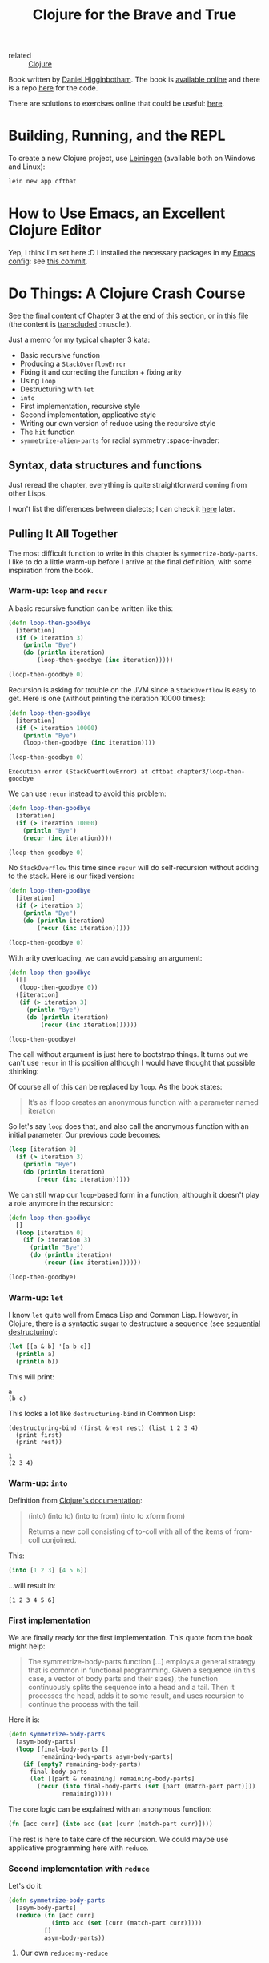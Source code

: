 :PROPERTIES:
:ID:       5c19e8cd-da2b-4c0b-8bf7-5d5f6288b49a
:CREATED:  [2022-01-24 Mon 22:27]
:END:
#+title: Clojure for the Brave and True
#+filetags: :book:

- related :: [[id:b5f6eabf-622e-4b8c-9ce6-45207850d301][Clojure]]

Book written by [[id:c8b453e8-f36a-4b1a-a751-7815c8571855][Daniel Higginbotham]]. The book is [[https://www.braveclojure.com/][available online]] and
there is a repo [[https://github.com/braveclojure/cftbat-code][here]] for the code.

There are solutions to exercises online that could be useful: [[https://github.com/madmax96/brave-clojure-solutions][here]].

* Building, Running, and the REPL
:PROPERTIES:
:CREATED:  [2022-01-27 Thu 23:26]
:END:

To create a new Clojure project, use [[https://leiningen.org/][Leiningen]] (available both on
Windows and Linux):

#+begin_src sh
  lein new app cftbat
#+end_src

* How to Use Emacs, an Excellent Clojure Editor
:PROPERTIES:
:CREATED:  [2022-01-27 Thu 23:34]
:END:

Yep, I think I'm set here :D I installed the necessary packages in my
[[https://github.com/alecigne/.emacs.d][Emacs config]]: see [[https://github.com/alecigne/.emacs.d/commit/d9ed07c5da0286251f34e2d70d3dcdfc0053406a][this commit]].

* Do Things: A Clojure Crash Course
:PROPERTIES:
:CREATED:  [2022-01-27 Thu 23:23]
:END:

See the final content of Chapter 3 at the end of this section, or in
[[file:code/cftbat/src/cftbat/chapter3.clj][this file]] (the content is [[https://github.com/nobiot/org-transclusion][transcluded]] :muscle:).

Just a memo for my typical chapter 3 kata:

- Basic recursive function
- Producing a =StackOverflowError=
- Fixing it and correcting the function + fixing arity
- Using ~loop~
- Destructuring with ~let~
- ~into~
- First implementation, recursive style
- Second implementation, applicative style
- Writing our own version of reduce using the recursive style
- The ~hit~ function
- ~symmetrize-alien-parts~ for radial symmetry :space-invader:

** Syntax, data structures and functions
:PROPERTIES:
:CREATED:  [2022-02-01 Tue 21:02]
:END:

Just reread the chapter, everything is quite straightforward coming
from other Lisps.

I won't list the differences between dialects; I can check it [[http://hyperpolyglot.wikidot.com/lisp][here]]
later.

** Pulling It All Together
:PROPERTIES:
:CREATED:  [2022-02-01 Tue 21:02]
:END:

The most difficult function to write in this chapter is
~symmetrize-body-parts~. I like to do a little warm-up before I arrive
at the final definition, with some inspiration from the book.

*** Warm-up: ~loop~ and ~recur~
:PROPERTIES:
:CREATED:  [2022-01-30 Sun 19:12]
:END:

A basic recursive function can be written like this:

#+begin_src clojure
  (defn loop-then-goodbye
    [iteration]
    (if (> iteration 3)
      (println "Bye")
      (do (println iteration)
          (loop-then-goodbye (inc iteration)))))

  (loop-then-goodbye 0)
#+end_src

Recursion is asking for trouble on the JVM since a =StackOverflow= is
easy to get. Here is one (without printing the iteration 10000 times):

#+begin_src clojure
  (defn loop-then-goodbye
    [iteration]
    (if (> iteration 10000)
      (println "Bye")
      (loop-then-goodbye (inc iteration))))

  (loop-then-goodbye 0)
#+end_src

#+begin_example
  Execution error (StackOverflowError) at cftbat.chapter3/loop-then-goodbye
#+end_example

We can use ~recur~ instead to avoid this problem:

#+begin_src clojure
  (defn loop-then-goodbye
    [iteration]
    (if (> iteration 10000)
      (println "Bye")
      (recur (inc iteration))))

  (loop-then-goodbye 0)
#+end_src

No =StackOverflow= this time since ~recur~ will do self-recursion
without adding to the stack. Here is our fixed version:

#+begin_src clojure
  (defn loop-then-goodbye
    [iteration]
    (if (> iteration 3)
      (println "Bye")
      (do (println iteration)
          (recur (inc iteration)))))

  (loop-then-goodbye 0)
#+end_src

With arity overloading, we can avoid passing an argument:

#+begin_src clojure
  (defn loop-then-goodbye
    ([]
     (loop-then-goodbye 0))
    ([iteration]
     (if (> iteration 3)
       (println "Bye")
       (do (println iteration)
           (recur (inc iteration))))))

  (loop-then-goodbye)
#+end_src

The call without argument is just here to bootstrap things. It turns
out we can't use ~recur~ in this position although I would have
thought that possible :thinking:

Of course all of this can be replaced by ~loop~. As the book states:

#+begin_quote
It’s as if loop creates an anonymous function with a parameter named
iteration
#+end_quote

So let's say ~loop~ does that, and also call the anonymous function
with an initial parameter. Our previous code becomes:

#+begin_src clojure
  (loop [iteration 0]
    (if (> iteration 3)
      (println "Bye")
      (do (println iteration)
          (recur (inc iteration)))))
#+end_src

We can still wrap our ~loop~-based form in a function, although it
doesn't play a role anymore in the recursion:

#+begin_src clojure
  (defn loop-then-goodbye
    []
    (loop [iteration 0]
      (if (> iteration 3)
        (println "Bye")
        (do (println iteration)
            (recur (inc iteration))))))

  (loop-then-goodbye)
#+end_src

*** Warm-up: ~let~
:PROPERTIES:
:CREATED:  [2022-01-30 Sun 20:51]
:END:

I know ~let~ quite well from Emacs Lisp and Common Lisp. However, in
Clojure, there is a syntactic sugar to destructure a sequence (see
[[https://clojure.org/guides/destructuring#_sequential_destructuring][sequential destructuring]]):

#+begin_src clojure
  (let [[a & b] '[a b c]]
    (println a)
    (println b))
#+end_src

This will print:

#+begin_example
  a
  (b c)
#+end_example

This looks a lot like ~destructuring-bind~ in Common Lisp:

#+begin_src common-lisp
  (destructuring-bind (first &rest rest) (list 1 2 3 4)
    (print first)
    (print rest))
#+end_src

#+begin_example
  1
  (2 3 4)
#+end_example

*** Warm-up: ~into~
:PROPERTIES:
:CREATED:  [2022-01-30 Sun 21:17]
:END:

Definition from [[https://clojuredocs.org/clojure.core/into][Clojure's documentation]]:

#+begin_quote
(into) (into to) (into to from) (into to xform from)

Returns a new coll consisting of to-coll with all of the items of
from-coll conjoined.
#+end_quote

This:

#+name: into
#+begin_src clojure :results value verbatim :exports both
  (into [1 2 3] [4 5 6])
#+end_src

...will result in:

#+results: into
: [1 2 3 4 5 6]

*** First implementation
:PROPERTIES:
:CREATED:  [2022-01-30 Sun 21:29]
:END:

We are finally ready for the first implementation. This quote from the
book might help:

#+begin_quote
The symmetrize-body-parts function [...] employs a general strategy
that is common in functional programming. Given a sequence (in this
case, a vector of body parts and their sizes), the function
continuously splits the sequence into a head and a tail. Then it
processes the head, adds it to some result, and uses recursion to
continue the process with the tail.
#+end_quote

Here it is:

#+begin_src clojure :results value verbatim :exports both
  (defn symmetrize-body-parts
    [asym-body-parts]
    (loop [final-body-parts []
           remaining-body-parts asym-body-parts]
      (if (empty? remaining-body-parts)
        final-body-parts
        (let [[part & remaining] remaining-body-parts]
          (recur (into final-body-parts (set [part (match-part part)]))
                 remaining)))))
#+end_src

The core logic can be explained with an anonymous function:

#+begin_src clojure
  (fn [acc curr] (into acc (set [curr (match-part curr)])))
#+end_src

The rest is here to take care of the recursion. We could maybe use
applicative programming here with ~reduce~.

*** Second implementation with ~reduce~
:PROPERTIES:
:CREATED:  [2022-01-30 Sun 21:51]
:END:

Let's do it:

#+begin_src clojure
  (defn symmetrize-body-parts
    [asym-body-parts]
    (reduce (fn [acc curr]
              (into acc (set [curr (match-part curr)])))
            []
            asym-body-parts))
#+end_src

**** Our own ~reduce~: ~my-reduce~
:PROPERTIES:
:CREATED:  [2022-01-30 Sun 22:35]
:END:

Since we can implement ~symmetrize-body-parts~ both ways, maybe we
could, for fun, implement our own version of ~reduce~ in the recursive
style above.

Let's start by a simple ~loop~ construct with hard-coded values:

#+begin_src clojure :results value verbatim :exports both
  (loop [acc 0
         coll '(1 2 3 4)]
    (if (empty? coll)
      acc
      (let [[curr & rest] coll]
        (recur (+ acc curr) rest))))
#+end_src

#+RESULTS:
: 10

We could pass these values by using a function:

#+begin_src clojure :results value verbatim :exports both
  (defn my-reduce
    [f initial collection]
    (loop [acc initial
           coll collection]
      (if (empty? coll)
        acc
        (let [[curr & rest] coll]
          (recur (f acc curr) rest)))))
#+end_src

#+begin_src clojure :results value verbatim :exports both
  (my-reduce + 0 [1 2 3 4])
#+end_src

#+results:
: 10

And then to obtain the 2-arg ~reduce~ version:

#+begin_src clojure
  (defn my-reduce
    ([f initial collection]
     (loop [acc initial
            coll collection]
       (if (empty? coll)
         acc
         (let [[curr & rest] coll]
           (recur (f acc curr) rest)))))
    ([f [curr & rest]]
     (recur f curr rest)))
#+end_src

#+begin_src clojure :results value verbatim :exports both
  (my-reduce + [1 2 3 4])
#+end_src

#+results:
: 10

Cool!

*** The ~hit~ function
:PROPERTIES:
:CREATED:  [2022-01-30 Sun 23:07]
:ID:       c03d1b1b-fb77-4e6e-bd44-e7ada575869f
:ROAM_EXCLUDE: t
:END:

The goal of the ~hit~ function is to return a body part that was hit
randomly. Of course the probability to hit the body part should be a
function of its size.

Here is a proposal:

- Choose a number between 0 and the total size of the body parts (a
  "limit")

- "Line up" all body parts, little by little

- Check which body part is the first to go beyond this limit: this
  body part will be hit.

Let's do things step by step by using hard-coded values. We first need
the real total size of the body parts to not go over it:

#+begin_src clojure :results value verbatim :exports both
  (reduce + (map :size (symmetrize-body-parts asym-hobbit-body-parts)))
#+end_src

#+RESULTS:
: 85

We might of course use this method in the final implementation. So the
total size is 85, and let's say we hit at 23: how could we find the
part using ~loop~?

Let's use basic recursion with ~loop~:

#+begin_src clojure :results value verbatim :exports both
  (loop [[curr & rest] (symmetrize-body-parts asym-hobbit-body-parts)
         acc (:size curr)]
    (if (> acc 3)
      curr
      (recur rest (+ acc (:size (first rest))))))
#+end_src

#+RESULTS:
: {:name "left-eye", :size 1}

The chest is hit!

Let's write the entire function:

#+begin_src clojure :results value verbatim :exports both
  (defn hit
    [asym-body-parts]
    (let [sym-parts (symmetrize-body-parts asym-body-parts)
          total-size (reduce + (map :size sym-parts))
          target (rand total-size)]
      (loop [[curr & rest] sym-parts
             acc (:size curr)]
        (if (> acc target)
          curr
          (recur rest (+ acc (:size (first rest))))))))
#+end_src

#+RESULTS:
: #'cftbat.chapter3/hit

And call (h)it ;):

#+begin_src clojure :results value verbatim :exports both
  (hit asym-hobbit-body-parts)
#+end_src

#+RESULTS:
: {:name "right-forearm", :size 3}

** Final file
:PROPERTIES:
:CREATED:  [2022-01-30 Sun 19:12]
:END:

Here is the transclusion from [[file:code/cftbat/src/cftbat/chapter3.clj][Chapter's 3 Clojure file]].

#+transclude: [[file:code/cftbat/src/cftbat/chapter3.clj][chapter3.clj]]  :src clojure

** Exercises
:PROPERTIES:
:CREATED:  [2022-01-30 Sun 23:07]
:ID:       8b31fc0b-dfda-488a-acb7-9fb816ade68a
:ROAM_EXCLUDE: t
:END:

Check [[file:code/cftbat/src/cftbat/chapter3_ex.clj][chapter3_ex.clj]]. Here is the transclusion:

#+transclude: [[file:code/cftbat/src/cftbat/chapter3_ex.clj][chapter3_ex.clj]]  :src clojure
